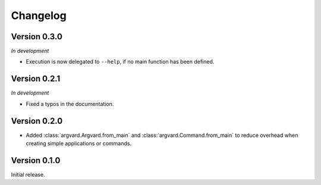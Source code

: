 Changelog
=========

Version 0.3.0
-------------

*In development*

- Execution is now delegated to ``--help``, if no main function has been
  defined.


Version 0.2.1
-------------

*In development*

- Fixed a typos in the documentation.


Version 0.2.0
-------------

- Added :class:`argvard.Argvard.from_main` and
  :class:`argvard.Command.from_main` to reduce overhead when creating simple
  applications or commands.


Version 0.1.0
-------------

Initial release.
